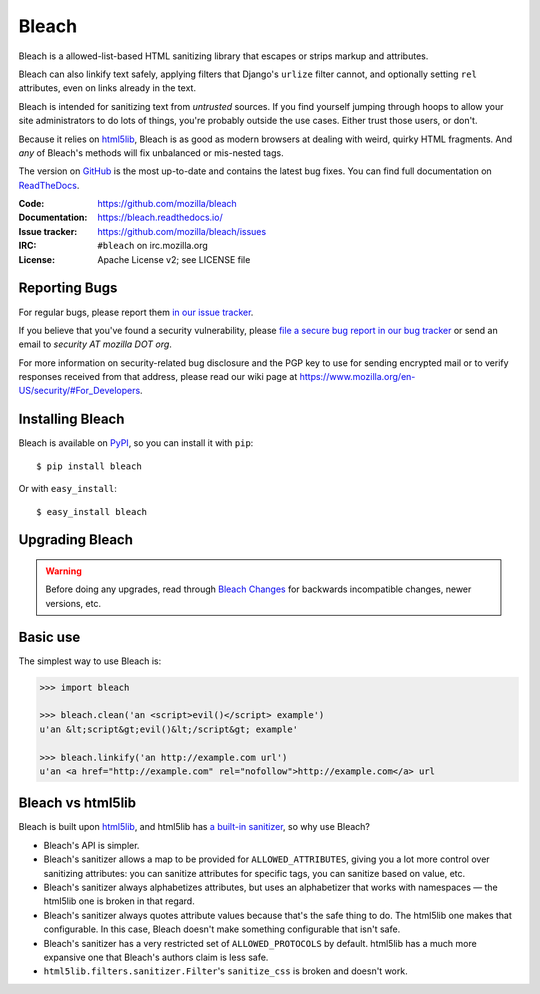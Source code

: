======
Bleach
======

.. image:: https://travis-ci.org/mozilla/bleach.png?branch=master
   :target: https://travis-ci.org/mozilla/bleach

.. image:: https://badge.fury.io/py/bleach.svg
   :target: http://badge.fury.io/py/bleach

Bleach is a allowed-list-based HTML sanitizing library that escapes or strips
markup and attributes.

Bleach can also linkify text safely, applying filters that Django's ``urlize``
filter cannot, and optionally setting ``rel`` attributes, even on links already
in the text.

Bleach is intended for sanitizing text from *untrusted* sources. If you find
yourself jumping through hoops to allow your site administrators to do lots of
things, you're probably outside the use cases. Either trust those users, or
don't.

Because it relies on html5lib_, Bleach is as good as modern browsers at dealing
with weird, quirky HTML fragments. And *any* of Bleach's methods will fix
unbalanced or mis-nested tags.

The version on GitHub_ is the most up-to-date and contains the latest bug
fixes. You can find full documentation on `ReadTheDocs`_.

:Code:           https://github.com/mozilla/bleach
:Documentation:  https://bleach.readthedocs.io/
:Issue tracker:  https://github.com/mozilla/bleach/issues
:IRC:            ``#bleach`` on irc.mozilla.org
:License:        Apache License v2; see LICENSE file


Reporting Bugs
==============

For regular bugs, please report them `in our issue tracker
<https://github.com/mozilla/bleach/issues>`_.

If you believe that you've found a security vulnerability, please `file a secure
bug report in our bug tracker
<https://bugzilla.mozilla.org/enter_bug.cgi?assigned_to=nobody%40mozilla.org&product=Webtools&component=Bleach-security&groups=webtools-security>`_
or send an email to *security AT mozilla DOT org*.

For more information on security-related bug disclosure and the PGP key to use
for sending encrypted mail or to verify responses received from that address,
please read our wiki page at
`<https://www.mozilla.org/en-US/security/#For_Developers>`_.


Installing Bleach
=================

Bleach is available on PyPI_, so you can install it with ``pip``::

    $ pip install bleach

Or with ``easy_install``::

    $ easy_install bleach


Upgrading Bleach
================

.. warning::

   Before doing any upgrades, read through `Bleach Changes
   <https://bleach.readthedocs.io/en/latest/changes.html>`_ for backwards
   incompatible changes, newer versions, etc.


Basic use
=========

The simplest way to use Bleach is:

.. code-block:: python

    >>> import bleach

    >>> bleach.clean('an <script>evil()</script> example')
    u'an &lt;script&gt;evil()&lt;/script&gt; example'

    >>> bleach.linkify('an http://example.com url')
    u'an <a href="http://example.com" rel="nofollow">http://example.com</a> url


Bleach vs html5lib
==================

Bleach is built upon html5lib_, and html5lib has `a built-in sanitizer <https://github.com/html5lib/html5lib-python/blob/1.0b10/html5lib/serializer.py#L148>`_, so why use Bleach?

* Bleach's API is simpler.
* Bleach's sanitizer allows a map to be provided for ``ALLOWED_ATTRIBUTES``, giving you a lot more control over sanitizing attributes: you can sanitize attributes for specific tags, you can sanitize based on value, etc.
* Bleach's sanitizer always alphabetizes attributes, but uses an alphabetizer that works with namespaces — the html5lib one is broken in that regard.
* Bleach's sanitizer always quotes attribute values because that's the safe thing to do. The html5lib one makes that configurable. In this case, Bleach doesn't make something configurable that isn't safe.
* Bleach's sanitizer has a very restricted set of ``ALLOWED_PROTOCOLS`` by default. html5lib has a much more expansive one that Bleach's authors claim is less safe.
* ``html5lib.filters.sanitizer.Filter``'s ``sanitize_css`` is broken and doesn't work.


.. _html5lib: https://github.com/html5lib/html5lib-python
.. _GitHub: https://github.com/mozilla/bleach
.. _ReadTheDocs: https://bleach.readthedocs.io/
.. _PyPI: http://pypi.python.org/pypi/bleach
